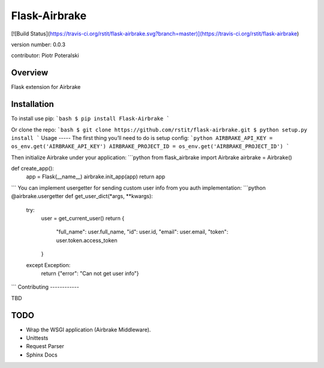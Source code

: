 Flask-Airbrake
===============================
[![Build Status](https://travis-ci.org/rstit/flask-airbrake.svg?branch=master)](https://travis-ci.org/rstit/flask-airbrake)

version number: 0.0.3

contributor: Piotr Poteralski

Overview
--------

Flask extension for Airbrake

Installation
--------------------

To install use pip:
```bash
$ pip install Flask-Airbrake
```

Or clone the repo:
```bash
$ git clone https://github.com/rstit/flask-airbrake.git
$ python setup.py install
``` 
Usage
-----
The first thing you’ll need to do is setup config:
```python
AIRBRAKE_API_KEY = os_env.get('AIRBRAKE_API_KEY')
AIRBRAKE_PROJECT_ID = os_env.get('AIRBRAKE_PROJECT_ID')
```

Then initialize Airbrake under your application:
```python
from flask_airbrake import Airbrake
airbrake = Airbrake()

def create_app():
    app = Flask(__name__)
    airbrake.init_app(app)
    return app
```
You can implement usergetter for sending custom user info from you auth implementation:
```python
@airbrake.usergetter
def get_user_dict(*args, **kwargs):
    try:
        user = get_current_user()
        return {
            "full_name": user.full_name,
            "id": user.id,
            "email": user.email,
            "token": user.token.access_token
        }
    except Exception:
        return {"error": "Can not get user info"}
```
Contributing
------------

TBD

TODO
------------
* Wrap the WSGI application (Airbrake Middleware).
* Unittests
* Request Parser
* Sphinx Docs


